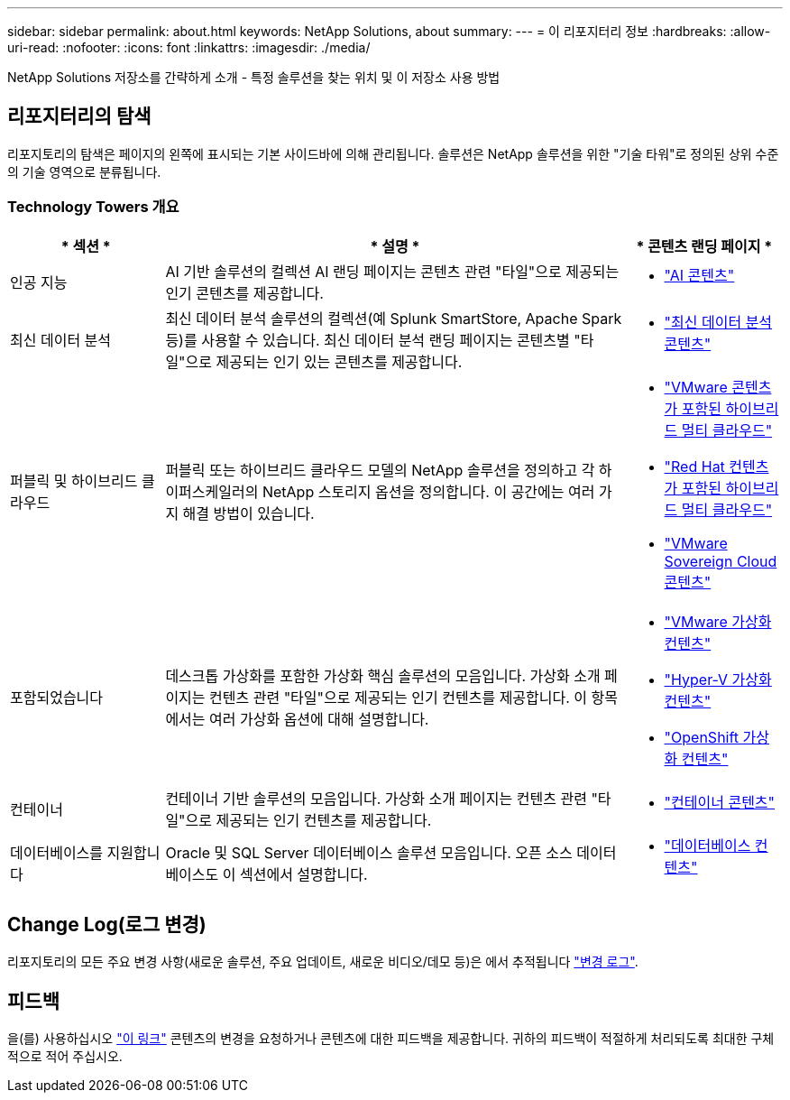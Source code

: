 ---
sidebar: sidebar 
permalink: about.html 
keywords: NetApp Solutions, about 
summary:  
---
= 이 리포지터리 정보
:hardbreaks:
:allow-uri-read: 
:nofooter: 
:icons: font
:linkattrs: 
:imagesdir: ./media/


[role="lead"]
NetApp Solutions 저장소를 간략하게 소개 - 특정 솔루션을 찾는 위치 및 이 저장소 사용 방법



== 리포지터리의 탐색

리포지토리의 탐색은 페이지의 왼쪽에 표시되는 기본 사이드바에 의해 관리됩니다. 솔루션은 NetApp 솔루션을 위한 "기술 타워"로 정의된 상위 수준의 기술 영역으로 분류됩니다.



=== Technology Towers 개요

[cols="20%, 60%, 20%"]
|===
| * 섹션 * | * 설명 * | * 콘텐츠 랜딩 페이지 * 


| 인공 지능 | AI 기반 솔루션의 컬렉션 AI 랜딩 페이지는 콘텐츠 관련 "타일"으로 제공되는 인기 콘텐츠를 제공합니다.  a| 
* link:ai/index.html["AI 콘텐츠"]




| 최신 데이터 분석 | 최신 데이터 분석 솔루션의 컬렉션(예 Splunk SmartStore, Apache Spark 등)를 사용할 수 있습니다. 최신 데이터 분석 랜딩 페이지는 콘텐츠별 "타일"으로 제공되는 인기 있는 콘텐츠를 제공합니다.  a| 
* link:data-analytics/index.html["최신 데이터 분석 콘텐츠"]




| 퍼블릭 및 하이브리드 클라우드 | 퍼블릭 또는 하이브리드 클라우드 모델의 NetApp 솔루션을 정의하고 각 하이퍼스케일러의 NetApp 스토리지 옵션을 정의합니다.  이 공간에는 여러 가지 해결 방법이 있습니다.  a| 
* link:ehc/index.html["VMware 콘텐츠가 포함된 하이브리드 멀티 클라우드"]
* link:rhhc/index.html["Red Hat 컨텐츠가 포함된 하이브리드 멀티 클라우드"]
* link:vmw-sc/index.html["VMware Sovereign Cloud 콘텐츠"]




| 포함되었습니다 | 데스크톱 가상화를 포함한 가상화 핵심 솔루션의 모음입니다.  가상화 소개 페이지는 컨텐츠 관련 "타일"으로 제공되는 인기 컨텐츠를 제공합니다.  이 항목에서는 여러 가상화 옵션에 대해 설명합니다.  a| 
* link:vmware/index.html["VMware 가상화 컨텐츠"]
* link:hyperv/index.html["Hyper-V 가상화 컨텐츠"]
* link:osv/index.html["OpenShift 가상화 컨텐츠"]




| 컨테이너 | 컨테이너 기반 솔루션의 모음입니다. 가상화 소개 페이지는 컨텐츠 관련 "타일"으로 제공되는 인기 컨텐츠를 제공합니다.  a| 
* link:containers/index.html["컨테이너 콘텐츠"]




| 데이터베이스를 지원합니다 | Oracle 및 SQL Server 데이터베이스 솔루션 모음입니다.  오픈 소스 데이터베이스도 이 섹션에서 설명합니다.  a| 
* link:databases/index.html["데이터베이스 컨텐츠"]


|===


== Change Log(로그 변경)

리포지토리의 모든 주요 변경 사항(새로운 솔루션, 주요 업데이트, 새로운 비디오/데모 등)은 에서 추적됩니다 link:change-log-display.html["변경 로그"].



== 피드백

을(를) 사용하십시오 link:https://github.com/NetAppDocs/netapp-solutions/issues/new?body=%0d%0a%0d%0aFeedback:%20%0d%0aAdditional%20Comments:&title=Feedback["이 링크"] 콘텐츠의 변경을 요청하거나 콘텐츠에 대한 피드백을 제공합니다. 귀하의 피드백이 적절하게 처리되도록 최대한 구체적으로 적어 주십시오.
